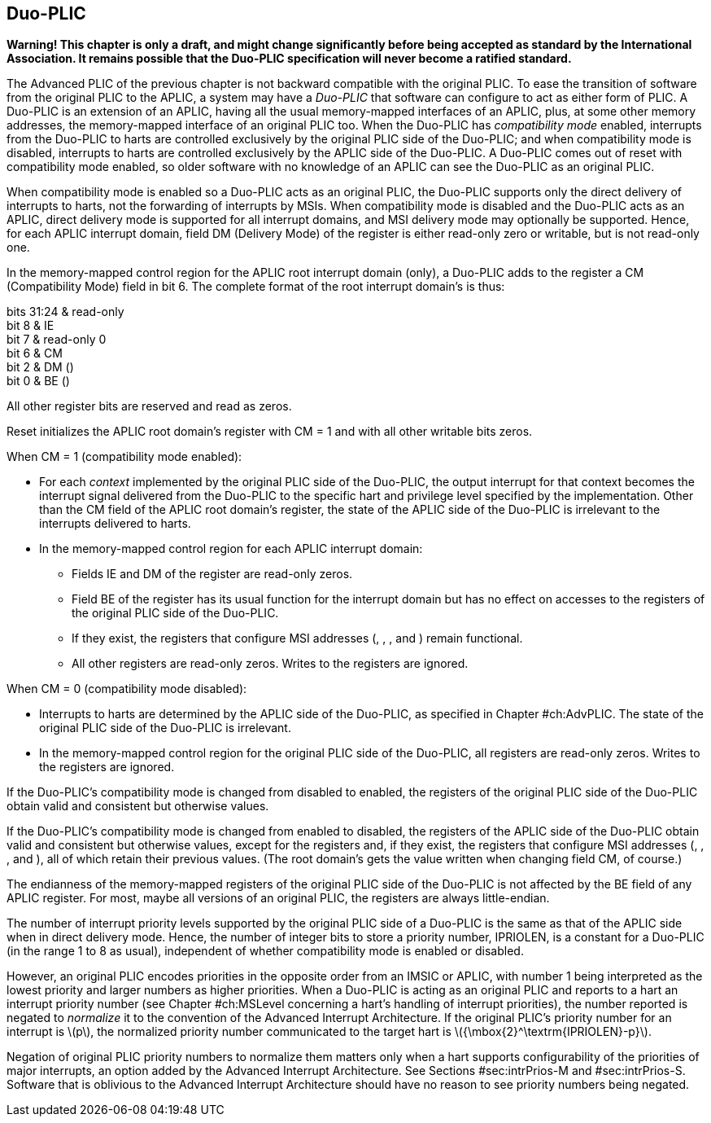 [[ch:DuoPLIC]]
== Duo-PLIC

*Warning! This chapter is only a draft, and might change significantly
before being accepted as standard by the International Association. It
remains possible that the Duo-PLIC specification will never become a
ratified standard.*

The Advanced PLIC of the previous chapter is not backward compatible
with the original PLIC. To ease the transition of software from the
original PLIC to the APLIC, a system may have a _Duo-PLIC_ that software
can configure to act as either form of PLIC. A Duo-PLIC is an extension
of an APLIC, having all the usual memory-mapped interfaces of an APLIC,
plus, at some other memory addresses, the memory-mapped interface of an
original PLIC too. When the Duo-PLIC has _compatibility mode_ enabled,
interrupts from the Duo-PLIC to harts are controlled exclusively by the
original PLIC side of the Duo-PLIC; and when compatibility mode is
disabled, interrupts to harts are controlled exclusively by the APLIC
side of the Duo-PLIC. A Duo-PLIC comes out of reset with compatibility
mode enabled, so older software with no knowledge of an APLIC can see
the Duo-PLIC as an original PLIC.

When compatibility mode is enabled so a Duo-PLIC acts as an original
PLIC, the Duo-PLIC supports only the direct delivery of interrupts to
harts, not the forwarding of interrupts by MSIs. When compatibility mode
is disabled and the Duo-PLIC acts as an APLIC, direct delivery mode is
supported for all interrupt domains, and MSI delivery mode may
optionally be supported. Hence, for each APLIC interrupt domain, field
DM (Delivery Mode) of the register is either read-only zero or writable,
but is not read-only one.

In the memory-mapped control region for the APLIC root interrupt domain
(only), a Duo-PLIC adds to the register a CM (Compatibility Mode) field
in bit 6. The complete format of the root interrupt domain’s is thus:

bits 31:24 & read-only +
bit 8 & IE +
bit 7 & read-only 0 +
bit 6 & CM +
bit 2 & DM () +
bit 0 & BE () +

All other register bits are reserved and read as zeros.

Reset initializes the APLIC root domain’s register with CM = 1 and with
all other writable bits zeros.

When CM = 1 (compatibility mode enabled):

* For each _context_ implemented by the original PLIC side of the
Duo-PLIC, the output interrupt for that context becomes the interrupt
signal delivered from the Duo-PLIC to the specific hart and privilege
level specified by the implementation. Other than the CM field of the
APLIC root domain’s register, the state of the APLIC side of the
Duo-PLIC is irrelevant to the interrupts delivered to harts.
* In the memory-mapped control region for each APLIC interrupt domain:
** Fields IE and DM of the register are read-only zeros.
** Field BE of the register has its usual function for the interrupt
domain but has no effect on accesses to the registers of the original
PLIC side of the Duo-PLIC.
** If they exist, the registers that configure MSI addresses (, , , and
) remain functional.
** All other registers are read-only zeros. Writes to the registers are
ignored.

When CM = 0 (compatibility mode disabled):

* Interrupts to harts are determined by the APLIC side of the Duo-PLIC,
as specified in Chapter #ch:AdvPLIC[[ch:AdvPLIC]]. The state of the
original PLIC side of the Duo-PLIC is irrelevant.
* In the memory-mapped control region for the original PLIC side of the
Duo-PLIC, all registers are read-only zeros. Writes to the registers are
ignored.

If the Duo-PLIC’s compatibility mode is changed from disabled to
enabled, the registers of the original PLIC side of the Duo-PLIC obtain
valid and consistent but otherwise values.

If the Duo-PLIC’s compatibility mode is changed from enabled to
disabled, the registers of the APLIC side of the Duo-PLIC obtain valid
and consistent but otherwise values, except for the registers and, if
they exist, the registers that configure MSI addresses (, , , and ), all
of which retain their previous values. (The root domain’s gets the value
written when changing field CM, of course.)

The endianness of the memory-mapped registers of the original PLIC side
of the Duo-PLIC is not affected by the BE field of any APLIC register.
For most, maybe all versions of an original PLIC, the registers are
always little-endian.

The number of interrupt priority levels supported by the original PLIC
side of a Duo-PLIC is the same as that of the APLIC side when in direct
delivery mode. Hence, the number of integer bits to store a priority
number, IPRIOLEN, is a constant for a Duo-PLIC (in the range 1 to 8 as
usual), independent of whether compatibility mode is enabled or
disabled.

However, an original PLIC encodes priorities in the opposite order from
an IMSIC or APLIC, with number 1 being interpreted as the lowest
priority and larger numbers as higher priorities. When a Duo-PLIC is
acting as an original PLIC and reports to a hart an interrupt priority
number (see Chapter #ch:MSLevel[[ch:MSLevel]] concerning a hart’s
handling of interrupt priorities), the number reported is negated to
_normalize_ it to the convention of the Advanced Interrupt Architecture.
If the original PLIC’s priority number for an interrupt
is latexmath:[$p$], the normalized priority number communicated to the
target hart is latexmath:[${\mbox{2}^\textrm{IPRIOLEN}-p}$].

Negation of original PLIC priority numbers to normalize them matters
only when a hart supports configurability of the priorities of major
interrupts, an option added by the Advanced Interrupt Architecture. See
Sections #sec:intrPrios-M[[sec:intrPrios-M]]
and #sec:intrPrios-S[[sec:intrPrios-S]]. Software that is oblivious to
the Advanced Interrupt Architecture should have no reason to see
priority numbers being negated.
